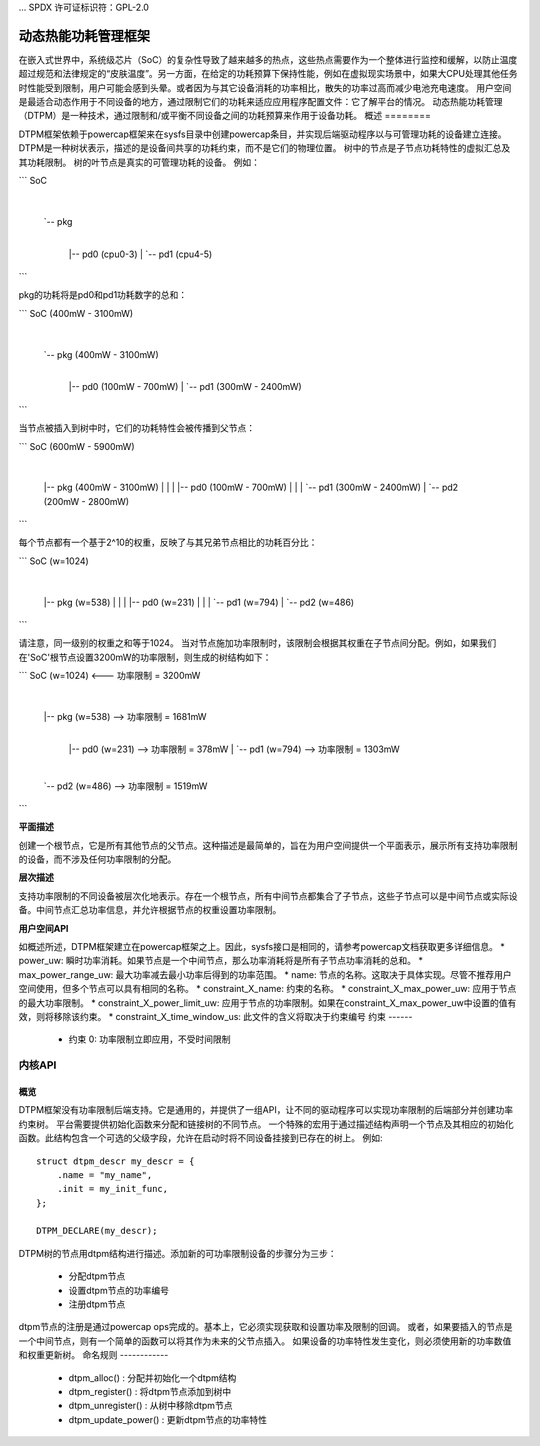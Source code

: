 ... SPDX 许可证标识符：GPL-2.0

==========================================
动态热能功耗管理框架
==========================================

在嵌入式世界中，系统级芯片（SoC）的复杂性导致了越来越多的热点，这些热点需要作为一个整体进行监控和缓解，以防止温度超过规范和法律规定的“皮肤温度”。另一方面，在给定的功耗预算下保持性能，例如在虚拟现实场景中，如果大CPU处理其他任务时性能受到限制，用户可能会感到头晕。或者因为与其它设备消耗的功率相比，散失的功率过高而减少电池充电速度。
用户空间是最适合动态作用于不同设备的地方，通过限制它们的功耗来适应应用程序配置文件：它了解平台的情况。
动态热能功耗管理（DTPM）是一种技术，通过限制和/或平衡不同设备之间的功耗预算来作用于设备功耗。
概述
========

DTPM框架依赖于powercap框架来在sysfs目录中创建powercap条目，并实现后端驱动程序以与可管理功耗的设备建立连接。
DTPM是一种树状表示，描述的是设备间共享的功耗约束，而不是它们的物理位置。
树中的节点是子节点功耗特性的虚拟汇总及其功耗限制。
树的叶节点是真实的可管理功耗的设备。
例如：

```
SoC
 |
 `-- pkg
   |
   |-- pd0 (cpu0-3)
   |
   `-- pd1 (cpu4-5)
```

pkg的功耗将是pd0和pd1功耗数字的总和：

```
SoC (400mW - 3100mW)
 |
 `-- pkg (400mW - 3100mW)
   |
   |-- pd0 (100mW - 700mW)
   |
   `-- pd1 (300mW - 2400mW)
```

当节点被插入到树中时，它们的功耗特性会被传播到父节点：

```
SoC (600mW - 5900mW)
 |
 |-- pkg (400mW - 3100mW)
 |    |
 |    |-- pd0 (100mW - 700mW)
 |    |
 |    `-- pd1 (300mW - 2400mW)
 |
 `-- pd2 (200mW - 2800mW)
```

每个节点都有一个基于2^10的权重，反映了与其兄弟节点相比的功耗百分比：

```
SoC (w=1024)
 |
 |-- pkg (w=538)
 |    |
 |    |-- pd0 (w=231)
 |    |
 |    `-- pd1 (w=794)
 |
 `-- pd2 (w=486)
```

请注意，同一级别的权重之和等于1024。
当对节点施加功率限制时，该限制会根据其权重在子节点间分配。例如，如果我们在'SoC'根节点设置3200mW的功率限制，则生成的树结构如下：

```
SoC (w=1024) <--- 功率限制 = 3200mW
  |
  |-- pkg (w=538) --> 功率限制 = 1681mW
      |
      |-- pd0 (w=231) --> 功率限制 = 378mW
      |
      `-- pd1 (w=794) --> 功率限制 = 1303mW
  |
  `-- pd2 (w=486) --> 功率限制 = 1519mW
```

**平面描述**

创建一个根节点，它是所有其他节点的父节点。这种描述是最简单的，旨在为用户空间提供一个平面表示，展示所有支持功率限制的设备，而不涉及任何功率限制的分配。

**层次描述**

支持功率限制的不同设备被层次化地表示。存在一个根节点，所有中间节点都集合了子节点，这些子节点可以是中间节点或实际设备。中间节点汇总功率信息，并允许根据节点的权重设置功率限制。

**用户空间API**

如概述所述，DTPM框架建立在powercap框架之上。因此，sysfs接口是相同的，请参考powercap文档获取更多详细信息。
* power_uw: 瞬时功率消耗。如果节点是一个中间节点，那么功率消耗将是所有子节点功率消耗的总和。
* max_power_range_uw: 最大功率减去最小功率后得到的功率范围。
* name: 节点的名称。这取决于具体实现。尽管不推荐用户空间使用，但多个节点可以具有相同的名称。
* constraint_X_name: 约束的名称。
* constraint_X_max_power_uw: 应用于节点的最大功率限制。
* constraint_X_power_limit_uw: 应用于节点的功率限制。如果在constraint_X_max_power_uw中设置的值有效，则将移除该约束。
* constraint_X_time_window_us: 此文件的含义将取决于约束编号
约束
------

 * 约束 0: 功率限制立即应用，不受时间限制
内核API
========

概览
------

DTPM框架没有功率限制后端支持。它是通用的，并提供了一组API，让不同的驱动程序可以实现功率限制的后端部分并创建功率约束树。
平台需要提供初始化函数来分配和链接树的不同节点。
一个特殊的宏用于通过描述结构声明一个节点及其相应的初始化函数。此结构包含一个可选的父级字段，允许在启动时将不同设备挂接到已存在的树上。
例如::

    struct dtpm_descr my_descr = {
        .name = "my_name",
        .init = my_init_func,
    };

    DTPM_DECLARE(my_descr);

DTPM树的节点用dtpm结构进行描述。添加新的可功率限制设备的步骤分为三步：

 * 分配dtpm节点
 * 设置dtpm节点的功率编号
 * 注册dtpm节点

dtpm节点的注册是通过powercap ops完成的。基本上，它必须实现获取和设置功率及限制的回调。
或者，如果要插入的节点是一个中间节点，则有一个简单的函数可以将其作为未来的父节点插入。
如果设备的功率特性发生变化，则必须使用新的功率数值和权重更新树。
命名规则
------------

 * dtpm_alloc() : 分配并初始化一个dtpm结构

 * dtpm_register() : 将dtpm节点添加到树中

 * dtpm_unregister() : 从树中移除dtpm节点

 * dtpm_update_power() : 更新dtpm节点的功率特性
